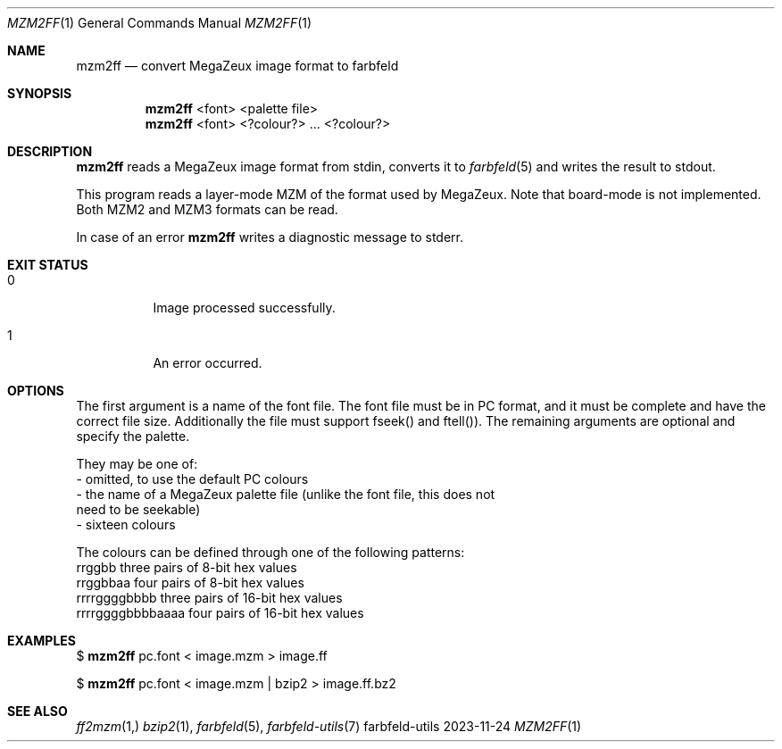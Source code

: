 .Dd 2023-11-24
.Dt MZM2FF 1
.Os farbfeld-utils
.Sh NAME
.Nm mzm2ff
.Nd convert MegaZeux image format to farbfeld
.Sh SYNOPSIS
.Nm
<font> <palette file>
.br
.Nm
<font> <?colour?> ... <?colour?>
.Sh DESCRIPTION
.Nm
reads a MegaZeux image format from stdin, converts it to
.Xr farbfeld 5
and writes the result to stdout.

This program reads a layer-mode MZM of the format used by MegaZeux. Note that
board-mode is not implemented. Both MZM2 and MZM3 formats can be read.
.Pp
In case of an error
.Nm
writes a diagnostic message to stderr.
.Sh EXIT STATUS
.Bl -tag -width Ds
.It 0
Image processed successfully.
.It 1
An error occurred.
.El
.Sh OPTIONS
The first argument is a name of the font file. The font file must be in PC
format, and it must be complete and have the correct file size. Additionally
the file must support fseek() and ftell()). The remaining arguments are
optional and specify the palette.

They may be one of:
   - omitted, to use the default PC colours
   - the name of a MegaZeux palette file (unlike the font file, this does not
     need to be seekable)
   - sixteen colours

The colours can be defined through one of the following patterns:
  rrggbb            three pairs of 8-bit hex values
  rrggbbaa          four pairs of 8-bit hex values
  rrrrggggbbbb      three pairs of 16-bit hex values
  rrrrggggbbbbaaaa  four pairs of 16-bit hex values
.Sh EXAMPLES
$
.Nm
pc.font < image.mzm > image.ff
.Pp
$
.Nm
pc.font < image.mzm | bzip2 > image.ff.bz2
.Sh SEE ALSO
.Xr ff2mzm 1,
.Xr bzip2 1 ,
.Xr farbfeld 5 ,
.Xr farbfeld-utils 7
